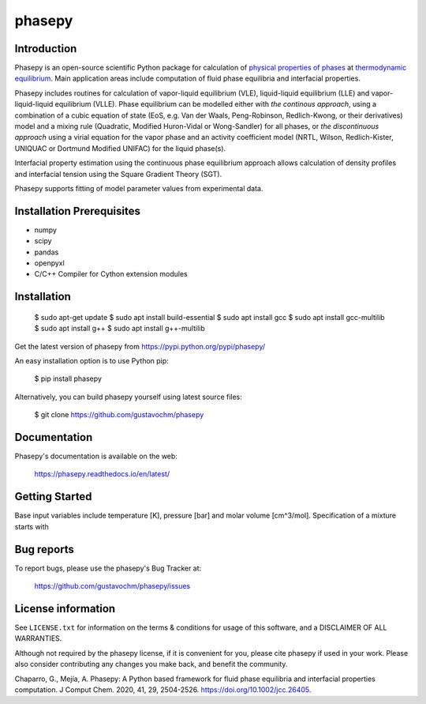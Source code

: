 =======
phasepy
=======

.. image:: https://mybinder.org/badge_logo.svg
   :target: https://mybinder.org/v2/gh/gustavochm/phasepy/master

Introduction
------------

Phasepy is an open-source scientific Python package for calculation of
`physical properties of phases <https://en.wikipedia.org/wiki/Physical_property>`_ at
`thermodynamic equilibrium <https://en.wikipedia.org/wiki/Thermodynamic_equilibrium>`_.
Main application areas include computation of fluid phase equilibria
and interfacial properties.

Phasepy includes routines for calculation of vapor-liquid equilibrium (VLE),
liquid-liquid equilibrium (LLE) and vapor-liquid-liquid equilibrium
(VLLE). Phase equilibrium can be modelled either with *the continous
approach*, using a combination of a cubic equation of state (EoS,
e.g. Van der Waals, Peng-Robinson, Redlich-Kwong, or their
derivatives) model and a mixing rule (Quadratic, Modified Huron-Vidal
or Wong-Sandler) for all phases, or *the discontinuous approach* using
a virial equation for the vapor phase and an activity coefficient model
(NRTL, Wilson, Redlich-Kister, UNIQUAC or Dortmund Modified UNIFAC) for the
liquid phase(s).

Interfacial property estimation using the continuous phase equilibrium
approach allows calculation of density profiles and interfacial
tension using the Square Gradient Theory (SGT).

Phasepy supports fitting of model parameter values from experimental data.

Installation Prerequisites
--------------------------
- numpy
- scipy
- pandas
- openpyxl
- C/C++ Compiler for Cython extension modules

Installation
------------
     $ sudo apt-get update
     $ sudo apt install build-essential
     $ sudo apt install gcc
     $ sudo apt install gcc-multilib
     $ sudo apt install g++
     $ sudo apt install g++-multilib
     
Get the latest version of phasepy from
https://pypi.python.org/pypi/phasepy/

An easy installation option is to use Python pip:

    $ pip install phasepy

Alternatively, you can build phasepy yourself using latest source
files:

    $ git clone https://github.com/gustavochm/phasepy


Documentation
-------------

Phasepy's documentation is available on the web:

    https://phasepy.readthedocs.io/en/latest/


Getting Started
---------------

Base input variables include temperature [K], pressure [bar] and molar
volume [cm^3/mol]. Specification of a mixture starts with

Bug reports
-----------

To report bugs, please use the phasepy's Bug Tracker at:

    https://github.com/gustavochm/phasepy/issues


License information
-------------------

See ``LICENSE.txt`` for information on the terms & conditions for usage
of this software, and a DISCLAIMER OF ALL WARRANTIES.

Although not required by the phasepy license, if it is convenient for you,
please cite phasepy if used in your work. Please also consider contributing
any changes you make back, and benefit the community.


Chaparro, G., Mejía, A. Phasepy: A Python based framework for fluid phase
equilibria and interfacial properties computation. J Comput Chem. 2020, 41, 29,
2504-2526. `https://doi.org/10.1002/jcc.26405 <https://doi.org/10.1002/jcc.26405>`_.
